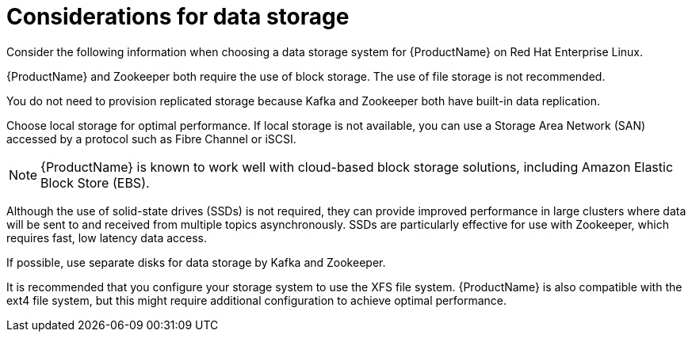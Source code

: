// Module included in the following assemblies:
//
// assembly-overview.adoc

[id='considerations-for-data-storage-{context}']

= Considerations for data storage

Consider the following information when choosing a data storage system for {ProductName} on Red Hat Enterprise Linux.

{ProductName} and Zookeeper both require the use of block storage.
The use of file storage is not recommended.

You do not need to provision replicated storage because Kafka and Zookeeper both have built-in data replication.

Choose local storage for optimal performance. If local storage is not available, you can use a Storage Area Network (SAN) accessed by a protocol such as Fibre Channel or iSCSI.

NOTE: {ProductName} is known to work well with cloud-based block storage solutions, including Amazon Elastic Block Store (EBS).

Although the use of solid-state drives (SSDs) is not required, they can provide improved performance in large clusters where data will be sent to and received from multiple topics asynchronously. SSDs are particularly effective for use with Zookeeper, which requires fast, low latency data access.

If possible, use separate disks for data storage by Kafka and Zookeeper.

It is recommended that you configure your storage system to use the XFS file system. {ProductName} is also compatible with the ext4 file system, but this might require additional configuration to achieve optimal performance.